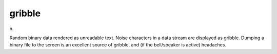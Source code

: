 .. _gribble:

============================================================
gribble
============================================================

n\.

Random binary data rendered as unreadable text.
Noise characters in a data stream are displayed as gribble.
Dumping a binary file to the screen is an excellent source of gribble, and (if the bell/speaker is active) headaches.

